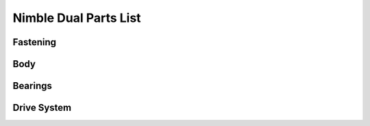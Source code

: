 Nimble Dual Parts List
========================

Fastening
-----------

Body
-------

Bearings
----------

Drive System
--------------